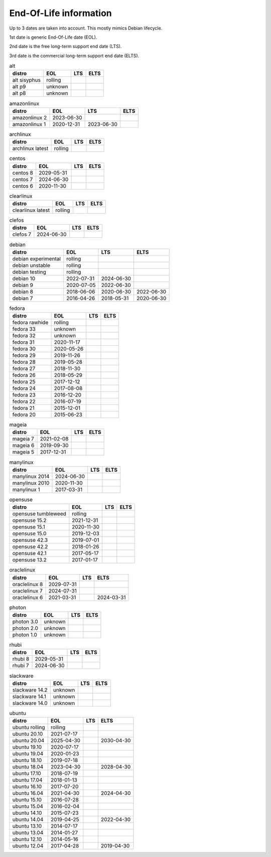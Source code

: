 End-Of-Life information
=======================

Up to 3 dates are taken into account.
This mostly mimics Debian lifecycle.

1st date is generic End-Of-Life date (EOL).

2nd date is the free long-term support end date (LTS).

3rd date is the commercial long-term support end date (ELTS).

.. begin eol_information
.. csv-table:: alt
   :header: "distro", "EOL", "LTS", "ELTS"

   "alt sisyphus", "rolling", "", ""
   "alt p9", "unknown", "", ""
   "alt p8", "unknown", "", ""
.. csv-table:: amazonlinux
   :header: "distro", "EOL", "LTS", "ELTS"

   "amazonlinux 2", "2023-06-30", "", ""
   "amazonlinux 1", "2020-12-31", "2023-06-30", ""
.. csv-table:: archlinux
   :header: "distro", "EOL", "LTS", "ELTS"

   "archlinux latest", "rolling", "", ""
.. csv-table:: centos
   :header: "distro", "EOL", "LTS", "ELTS"

   "centos 8", "2029-05-31", "", ""
   "centos 7", "2024-06-30", "", ""
   "centos 6", "2020-11-30", "", ""
.. csv-table:: clearlinux
   :header: "distro", "EOL", "LTS", "ELTS"

   "clearlinux latest", "rolling", "", ""
.. csv-table:: clefos
   :header: "distro", "EOL", "LTS", "ELTS"

   "clefos 7", "2024-06-30", "", ""
.. csv-table:: debian
   :header: "distro", "EOL", "LTS", "ELTS"

   "debian experimental", "rolling", "", ""
   "debian unstable", "rolling", "", ""
   "debian testing", "rolling", "", ""
   "debian 10", "2022-07-31", "2024-06-30", ""
   "debian 9", "2020-07-05", "2022-06-30", ""
   "debian 8", "2018-06-06", "2020-06-30", "2022-06-30"
   "debian 7", "2016-04-26", "2018-05-31", "2020-06-30"
.. csv-table:: fedora
   :header: "distro", "EOL", "LTS", "ELTS"

   "fedora rawhide", "rolling", "", ""
   "fedora 33", "unknown", "", ""
   "fedora 32", "unknown", "", ""
   "fedora 31", "2020-11-17", "", ""
   "fedora 30", "2020-05-26", "", ""
   "fedora 29", "2019-11-26", "", ""
   "fedora 28", "2019-05-28", "", ""
   "fedora 27", "2018-11-30", "", ""
   "fedora 26", "2018-05-29", "", ""
   "fedora 25", "2017-12-12", "", ""
   "fedora 24", "2017-08-08", "", ""
   "fedora 23", "2016-12-20", "", ""
   "fedora 22", "2016-07-19", "", ""
   "fedora 21", "2015-12-01", "", ""
   "fedora 20", "2015-06-23", "", ""
.. csv-table:: mageia
   :header: "distro", "EOL", "LTS", "ELTS"

   "mageia 7", "2021-02-08", "", ""
   "mageia 6", "2019-09-30", "", ""
   "mageia 5", "2017-12-31", "", ""
.. csv-table:: manylinux
   :header: "distro", "EOL", "LTS", "ELTS"

   "manylinux 2014", "2024-06-30", "", ""
   "manylinux 2010", "2020-11-30", "", ""
   "manylinux 1", "2017-03-31", "", ""
.. csv-table:: opensuse
   :header: "distro", "EOL", "LTS", "ELTS"

   "opensuse tumbleweed", "rolling", "", ""
   "opensuse 15.2", "2021-12-31", "", ""
   "opensuse 15.1", "2020-11-30", "", ""
   "opensuse 15.0", "2019-12-03", "", ""
   "opensuse 42.3", "2019-07-01", "", ""
   "opensuse 42.2", "2018-01-26", "", ""
   "opensuse 42.1", "2017-05-17", "", ""
   "opensuse 13.2", "2017-01-17", "", ""
.. csv-table:: oraclelinux
   :header: "distro", "EOL", "LTS", "ELTS"

   "oraclelinux 8", "2029-07-31", "", ""
   "oraclelinux 7", "2024-07-31", "", ""
   "oraclelinux 6", "2021-03-31", "", "2024-03-31"
.. csv-table:: photon
   :header: "distro", "EOL", "LTS", "ELTS"

   "photon 3.0", "unknown", "", ""
   "photon 2.0", "unknown", "", ""
   "photon 1.0", "unknown", "", ""
.. csv-table:: rhubi
   :header: "distro", "EOL", "LTS", "ELTS"

   "rhubi 8", "2029-05-31", "", ""
   "rhubi 7", "2024-06-30", "", ""
.. csv-table:: slackware
   :header: "distro", "EOL", "LTS", "ELTS"

   "slackware 14.2", "unknown", "", ""
   "slackware 14.1", "unknown", "", ""
   "slackware 14.0", "unknown", "", ""
.. csv-table:: ubuntu
   :header: "distro", "EOL", "LTS", "ELTS"

   "ubuntu rolling", "rolling", "", ""
   "ubuntu 20.10", "2021-07-17", "", ""
   "ubuntu 20.04", "2025-04-30", "", "2030-04-30"
   "ubuntu 19.10", "2020-07-17", "", ""
   "ubuntu 19.04", "2020-01-23", "", ""
   "ubuntu 18.10", "2019-07-18", "", ""
   "ubuntu 18.04", "2023-04-30", "", "2028-04-30"
   "ubuntu 17.10", "2018-07-19", "", ""
   "ubuntu 17.04", "2018-01-13", "", ""
   "ubuntu 16.10", "2017-07-20", "", ""
   "ubuntu 16.04", "2021-04-30", "", "2024-04-30"
   "ubuntu 15.10", "2016-07-28", "", ""
   "ubuntu 15.04", "2016-02-04", "", ""
   "ubuntu 14.10", "2015-07-23", "", ""
   "ubuntu 14.04", "2019-04-25", "", "2022-04-30"
   "ubuntu 13.10", "2014-07-17", "", ""
   "ubuntu 13.04", "2014-01-27", "", ""
   "ubuntu 12.10", "2014-05-16", "", ""
   "ubuntu 12.04", "2017-04-28", "", "2019-04-30"
.. end eol_information
